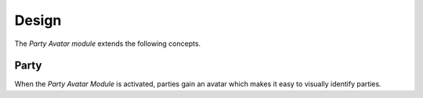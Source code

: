 ******
Design
******

The *Party Avatar module* extends the following concepts.

.. _model-party.party:

Party
=====

When the *Party Avatar Module* is activated, parties gain an avatar which makes
it easy to visually identify parties.

.. seealso::

   The `Party <party:model-party.party>` concept is introduced by the
   :doc:`Party Module <party:index>`.
